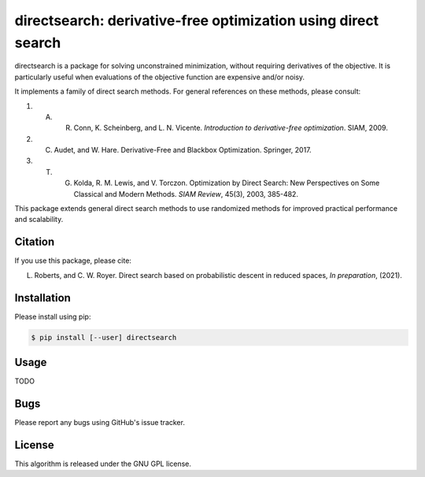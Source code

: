 ==============================================================
directsearch: derivative-free optimization using direct search
==============================================================

directsearch is a package for solving unconstrained minimization, without requiring derivatives of the objective. It is particularly useful when evaluations of the objective function are expensive and/or noisy.

It implements a family of direct search methods.
For general references on these methods, please consult:

1. A. R. Conn, K. Scheinberg, and L. N. Vicente. *Introduction to derivative-free optimization*. SIAM, 2009.
2. C. Audet, and W. Hare. Derivative-Free and Blackbox Optimization. Springer, 2017.
3. T. G. Kolda, R. M. Lewis, and V. Torczon. Optimization by Direct Search: New Perspectives on Some Classical and Modern Methods. *SIAM Review*, 45(3), 2003, 385-482.

This package extends general direct search methods to use randomized methods for improved practical performance and scalability.

Citation
--------
If you use this package, please cite:

L. Roberts, and C. W. Royer. Direct search based on probabilistic descent in reduced spaces, *In preparation*, (2021).

Installation
------------
Please install using pip:

.. code-block:: bash

    $ pip install [--user] directsearch

Usage
-----
TODO

Bugs
----
Please report any bugs using GitHub's issue tracker.

License
-------
This algorithm is released under the GNU GPL license.
